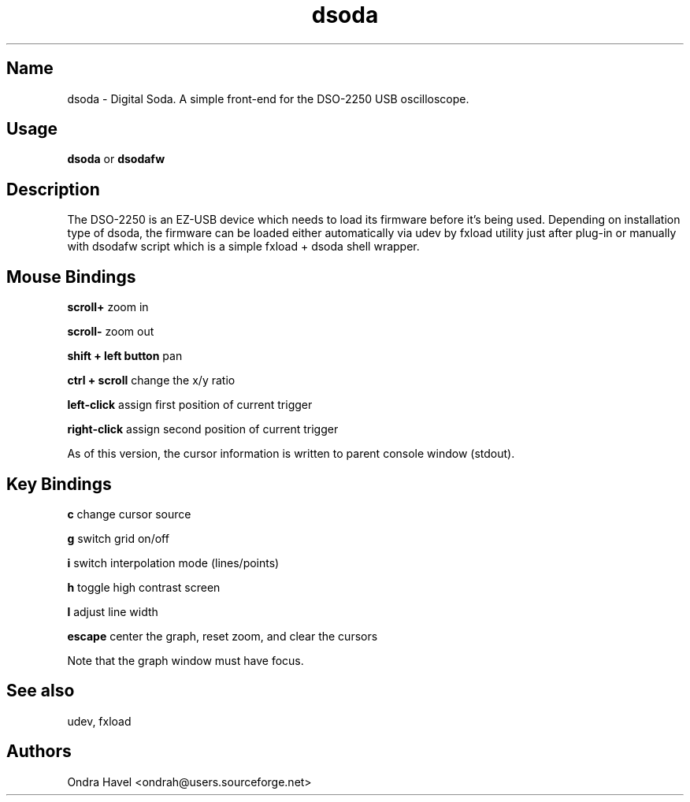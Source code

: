 .TH dsoda 1 "11 February 2010"
.SH Name
dsoda \- Digital Soda. A simple front-end for the DSO-2250 USB oscilloscope.
.SH Usage
.B dsoda
or
.B dsodafw
.SH Description
.LP
The DSO-2250 is an EZ-USB device which needs to load its firmware before it's
being used. Depending on installation type of dsoda, the firmware can be loaded
either automatically via udev by fxload utility just after plug-in or manually
with dsodafw script which is a simple fxload + dsoda shell wrapper.

.SH Mouse Bindings

.B scroll+
zoom in

.B scroll-
zoom out

.B shift + left button
pan

.B ctrl + scroll
change the x/y ratio

.B left-click
assign first position of current trigger

.B right-click
assign second position of current trigger

As of this version, the cursor information is written to parent console window
(stdout).

.SH Key Bindings
.B c
change cursor source

.B g
switch grid on/off

.B i
switch interpolation mode (lines/points)

.B h
toggle high contrast screen

.B l
adjust line width

.B escape
center the graph, reset zoom, and clear the cursors

Note that the graph window must have focus.

.SH See also
udev, fxload

.PP
.SH Authors
Ondra Havel <ondrah@users.sourceforge.net>

